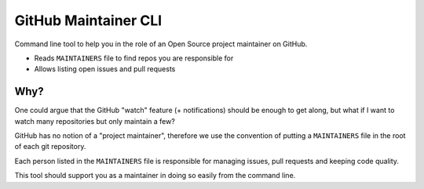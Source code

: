=====================
GitHub Maintainer CLI
=====================

Command line tool to help you in the role of an Open Source project maintainer on GitHub.

* Reads ``MAINTAINERS`` file to find repos you are responsible for
* Allows listing open issues and pull requests

Why?
====

One could argue that the GitHub "watch" feature (+ notifications) should be enough to get along,
but what if I want to watch many repositories but only maintain a few?

GitHub has no notion of a "project maintainer",
therefore we use the convention of putting a ``MAINTAINERS`` file in the root of each git repository.

Each person listed in the ``MAINTAINERS`` file is responsible for managing issues, pull requests and keeping code quality.

This tool should support you as a maintainer in doing so easily from the command line.

